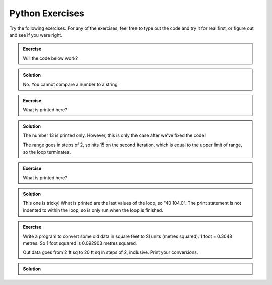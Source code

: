 Python Exercises
--------------------

Try the following exercises. For any of the exercises, feel free to type out the code and try it for real first, or figure out and see if you were right.

.. admonition:: Exercise

    Will the code below work?

    .. code-block:: Python
       :caption: |python|
    
        a = 45
        name = "Fred"

        if a > name:
            print("You have a great name, "+name+"!")


.. admonition:: Solution
   :class: toggle

   No. You cannot compare a number to a string

.. youtube:: 04-ylxjUaAk
    :align: center


.. admonition:: Exercise

    What is printed here?

    .. code-block:: Python
       :caption: |python|
    
        limit = 15
        
        for (i in range(13,limit,2)):
            print(i)

.. admonition:: Solution
   :class: toggle

   The number 13 is printed only. However, this is only the case after we've fixed the code!

   .. code-block:: Python
      :caption: |python|
       
       limit = 15
        
       for i in range(13,limit,2):
           print(i)

   The range goes in steps of 2, so hits 15 on the second
   iteration, which is equal to the upper limit of range, so the loop terminates.

.. youtube:: 1cuDMdeTSmE
    :align: center

.. admonition:: Exercise

    What is printed here?

    .. code-block:: Python
       :caption: |python|
    
        for C in range(-20,41,5):
            F = 9.0/5.0*C + 32
          
        print(C, F)


.. admonition:: Solution
   :class: toggle

   This one is tricky! What is printed are the last values of the loop, so "40   104.0". The print 
   statement is not indented to within the loop, so is only run when the loop is finished.


.. admonition:: Exercise

    Write a program to convert some old data in square feet to SI units (metres squared).
    1 foot = 0.3048 metres. So 1 foot squared is 0.092903 metres squared.

    Out data goes from 2 ft sq to 20 ft sq in steps of 2, inclusive. Print your conversions.

.. admonition:: Solution
   :class: toggle

   .. code-block:: Python
      :caption: |python|
    
      conversion = 0.092903
      for sqft in range(2,21,2):
          sqm = sqft * conversion
          print(sqft, sqm)

.. youtube:: KTQ2r287cvY
    :align: center

